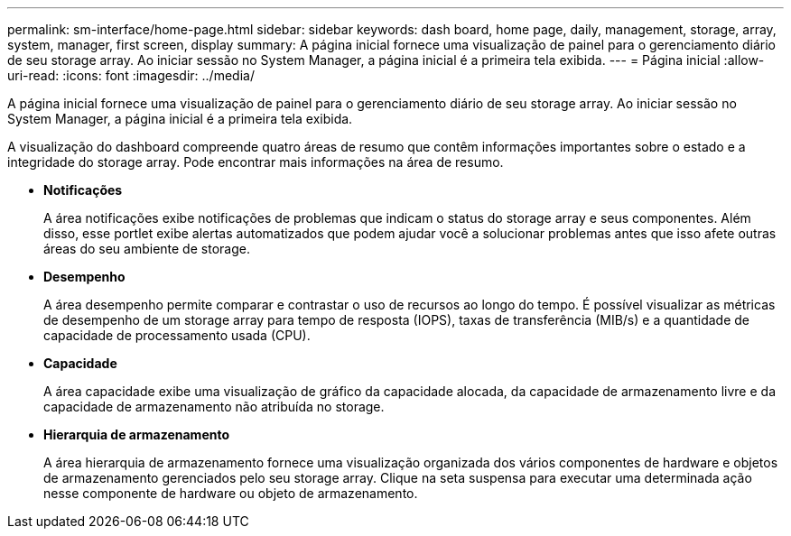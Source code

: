 ---
permalink: sm-interface/home-page.html 
sidebar: sidebar 
keywords: dash board, home page, daily, management, storage, array, system, manager, first screen, display 
summary: A página inicial fornece uma visualização de painel para o gerenciamento diário de seu storage array. Ao iniciar sessão no System Manager, a página inicial é a primeira tela exibida. 
---
= Página inicial
:allow-uri-read: 
:icons: font
:imagesdir: ../media/


[role="lead"]
A página inicial fornece uma visualização de painel para o gerenciamento diário de seu storage array. Ao iniciar sessão no System Manager, a página inicial é a primeira tela exibida.

A visualização do dashboard compreende quatro áreas de resumo que contêm informações importantes sobre o estado e a integridade do storage array. Pode encontrar mais informações na área de resumo.

* *Notificações*
+
A área notificações exibe notificações de problemas que indicam o status do storage array e seus componentes. Além disso, esse portlet exibe alertas automatizados que podem ajudar você a solucionar problemas antes que isso afete outras áreas do seu ambiente de storage.

* *Desempenho*
+
A área desempenho permite comparar e contrastar o uso de recursos ao longo do tempo. É possível visualizar as métricas de desempenho de um storage array para tempo de resposta (IOPS), taxas de transferência (MIB/s) e a quantidade de capacidade de processamento usada (CPU).

* *Capacidade*
+
A área capacidade exibe uma visualização de gráfico da capacidade alocada, da capacidade de armazenamento livre e da capacidade de armazenamento não atribuída no storage.

* *Hierarquia de armazenamento*
+
A área hierarquia de armazenamento fornece uma visualização organizada dos vários componentes de hardware e objetos de armazenamento gerenciados pelo seu storage array. Clique na seta suspensa para executar uma determinada ação nesse componente de hardware ou objeto de armazenamento.


